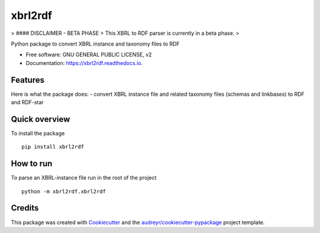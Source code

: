 ========
xbrl2rdf
========


.. image:: https://img.shields.io/pypi/v/xbrl2rdf.svg
        :target: https://pypi.python.org/pypi/xbrl2rdf

.. image:: https://img.shields.io/travis/wjwillemse/xbrl2rdf.svg
        :target: https://travis-ci.com/wjwillemse/xbrl2rdf

.. image:: https://readthedocs.org/projects/xbrl2rdf/badge/?version=latest
        :target: https://xbrl2rdf.readthedocs.io/en/latest/?badge=latest
        :alt: Documentation Status

> #### DISCLAIMER - BETA PHASE
> This XBRL to RDF parser is currently in a beta phase.
> 

Python package to convert XBRL instance and taxonomy files to RDF

* Free software: GNU GENERAL PUBLIC LICENSE, v2
* Documentation: https://xbrl2rdf.readthedocs.io.

Features
--------

Here is what the package does:
- convert XBRL instance file and related taxonomy files (schemas and linkbases) to RDF and RDF-star

Quick overview
--------------

To install the package

::

    pip install xbrl2rdf


How to run
----------

To parse an XBRL-instance file run in the root of the project

::

	python -m xbrl2rdf.xbrl2rdf


Credits
-------

This package was created with Cookiecutter_ and the `audreyr/cookiecutter-pypackage`_ project template.

.. _Cookiecutter: https://github.com/audreyr/cookiecutter
.. _`audreyr/cookiecutter-pypackage`: https://github.com/audreyr/cookiecutter-pypackage
